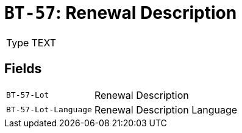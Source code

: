 = `BT-57`: Renewal Description
:navtitle: Business Terms

[horizontal]
Type:: TEXT

== Fields
[horizontal]
  `BT-57-Lot`:: Renewal Description
  `BT-57-Lot-Language`:: Renewal Description Language
